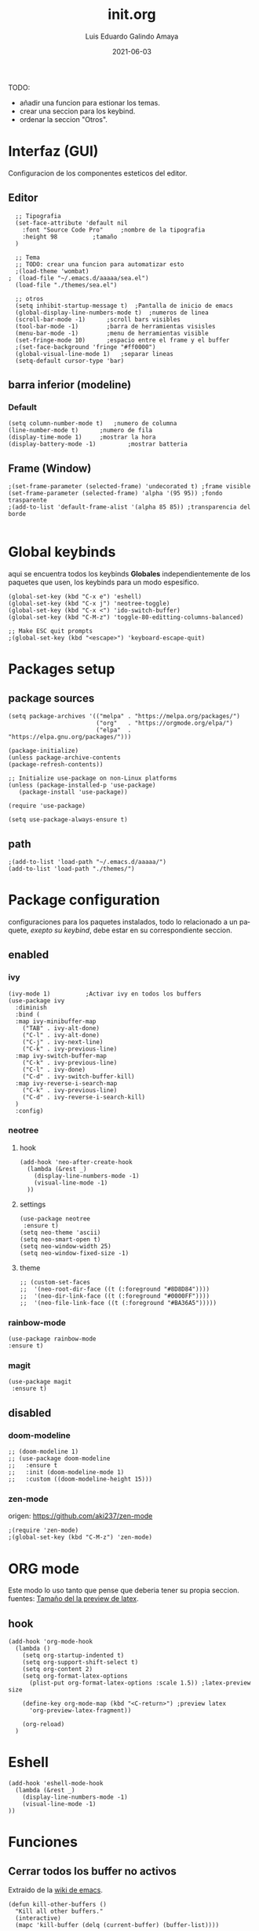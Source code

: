 
#+TITLE:  init.org
#+AUTHOR: Luis Eduardo Galindo Amaya
#+DATE:   2021-06-03                        

#+LANGUAGE: es
#+PROPERTY: header-args :tangle test.el

TODO:
- añadir una funcion para estionar los temas.
- crear una seccion para los keybind.
- ordenar la seccion "Otros".
   
* Interfaz (GUI)
Configuracion de los componentes esteticos del editor.
** Editor
#+BEGIN_SRC elisp
  ;; Tipografia 
  (set-face-attribute 'default nil
    :font "Source Code Pro" 	;nombre de la tipografia
    :height 98			;tamaño
  ) 	

  ;; Tema
  ;; TODO: crear una funcion para automatizar esto
  ;(load-theme 'wombat)
;  (load-file "~/.emacs.d/aaaaa/sea.el")
  (load-file "./themes/sea.el")

  ;; otros
  (setq inhibit-startup-message t)  ;Pantalla de inicio de emacs 
  (global-display-line-numbers-mode t)	;numeros de linea
  (scroll-bar-mode -1)		;scroll bars visibles
  (tool-bar-mode -1)		;barra de herramientas visisles
  (menu-bar-mode -1)		;menu de herramientas visible
  (set-fringe-mode 10)		;espacio entre el frame y el buffer
  ;(set-face-background 'fringe "#ff0000")
  (global-visual-line-mode 1)	;separar lineas 
  (setq-default cursor-type 'bar)
#+END_SRC

** barra inferior (modeline)
*** Default
#+BEGIN_SRC elisp
  (setq column-number-mode t)	;numero de columna 
  (line-number-mode t)		;numero de fila
  (display-time-mode 1)		;mostrar la hora
  (display-battery-mode -1)	        ;mostrar batteria
#+END_SRC

** Frame (Window)
#+BEGIN_SRC elisp
  ;(set-frame-parameter (selected-frame) 'undecorated t) ;frame visible
  (set-frame-parameter (selected-frame) 'alpha '(95 95)) ;fondo trasparente
  ;(add-to-list 'default-frame-alist '(alpha 85 85)) ;transparencia del borde

#+END_SRC

* Global keybinds
aqui se encuentra todos los keybinds *Globales* independientemente de los paquetes que usen, los keybinds para un modo espesifico.
#+BEGIN_SRC elisp
  (global-set-key (kbd "C-x e") 'eshell)
  (global-set-key (kbd "C-x j") 'neotree-toggle)
  (global-set-key (kbd "C-x <") 'ido-switch-buffer)
  (global-set-key (kbd "C-M-z") 'toggle-80-editting-columns-balanced)

  ;; Make ESC quit prompts
  ;(global-set-key (kbd "<escape>") 'keyboard-escape-quit)
#+END_SRC

* Packages setup
** package sources
#+BEGIN_SRC elisp
(setq package-archives '(("melpa" . "https://melpa.org/packages/")
                         ("org"   . "https://orgmode.org/elpa/")
                         ("elpa"  . "https://elpa.gnu.org/packages/")))

(package-initialize)
(unless package-archive-contents
(package-refresh-contents))

;; Initialize use-package on non-Linux platforms
(unless (package-installed-p 'use-package)
   (package-install 'use-package))

(require 'use-package)

(setq use-package-always-ensure t)
#+END_SRC

** path
#+BEGIN_SRC elisp
;(add-to-list 'load-path "~/.emacs.d/aaaaa/")
(add-to-list 'load-path "./themes/")
#+END_SRC

* Package configuration 
configuraciones para los paquetes instalados, todo lo relacionado a un paquete, [[* Global keybinds][exepto su keybind]], debe estar en su correspondiente seccion.
** enabled
*** ivy
#+BEGIN_SRC elisp
  (ivy-mode 1)			;Activar ivy en todos los buffers
  (use-package ivy
    :diminish
    :bind (
    :map ivy-minibuffer-map
      ("TAB" . ivy-alt-done)
      ("C-l" . ivy-alt-done)
      ("C-j" . ivy-next-line)
      ("C-k" . ivy-previous-line)
    :map ivy-switch-buffer-map
      ("C-k" . ivy-previous-line)
      ("C-l" . ivy-done)
      ("C-d" . ivy-switch-buffer-kill)
    :map ivy-reverse-i-search-map
      ("C-k" . ivy-previous-line)
      ("C-d" . ivy-reverse-i-search-kill)
    )
    :config)
#+END_SRC

*** neotree
**** hook
#+BEGIN_SRC elisp
(add-hook 'neo-after-create-hook
  (lambda (&rest _) 
    (display-line-numbers-mode -1)
    (visual-line-mode -1)
  ))
#+END_SRC

**** settings
#+BEGIN_SRC elisp
(use-package neotree
 :ensure t)
(setq neo-theme 'ascii)
(setq neo-smart-open t)
(setq neo-window-width 25)
(setq neo-window-fixed-size -1)
#+END_SRC

**** theme
#+BEGIN_SRC elisp
;; (custom-set-faces
;;  '(neo-root-dir-face ((t (:foreground "#8D8D84"))))
;;  '(neo-dir-link-face ((t (:foreground "#0000FF"))))
;;  '(neo-file-link-face ((t (:foreground "#BA36A5")))))
#+END_SRC

*** rainbow-mode
#+BEGIN_SRC elisp
(use-package rainbow-mode
:ensure t)
#+END_SRC
*** magit 
#+BEGIN_SRC elisp
(use-package magit
 :ensure t)
#+END_SRC
** disabled
*** doom-modeline
#+BEGIN_SRC elisp
;; (doom-modeline 1)
;; (use-package doom-modeline
;;   :ensure t
;;   :init (doom-modeline-mode 1)
;;   :custom ((doom-modeline-height 15)))
#+END_SRC

*** zen-mode
origen: https://github.com/aki237/zen-mode
#+BEGIN_SRC elisp
;(require 'zen-mode)
;(global-set-key (kbd "C-M-z") 'zen-mode)
#+END_SRC

* ORG mode
Este modo lo uso tanto que pense que deberia tener su propia seccion.
fuentes: [[https://emacs.stackexchange.com/questions/19880/font-size-control-of-latex-previews-in-org-files][Tamaño del la preview de latex]].
** hook
#+BEGIN_SRC elisp
  (add-hook 'org-mode-hook
    (lambda ()
      (setq org-startup-indented t)
      (setq org-support-shift-select t)
      (setq org-content 2)
      (setq org-format-latex-options
        (plist-put org-format-latex-options :scale 1.5)) ;latex-preview size

      (define-key org-mode-map (kbd "<C-return>") ;preview latex
        'org-preview-latex-fragment))

      (org-reload)
    )
#+END_SRC

* Eshell
#+BEGIN_SRC elisp
(add-hook 'eshell-mode-hook
  (lambda (&rest _) 
    (display-line-numbers-mode -1)
    (visual-line-mode -1)
))
#+END_SRC
* Funciones
** Cerrar todos los buffer no activos
Extraido de la [[https://www.emacswiki.org/emacs/KillingBuffers#toc2][wiki de emacs]].
#+BEGIN_SRC elisp
(defun kill-other-buffers ()
  "Kill all other buffers."
  (interactive)
  (mapc 'kill-buffer (delq (current-buffer) (buffer-list))))
#+END_SRC

** Insertar la fecha del sistema
extraido de la [[https://www.emacswiki.org/emacs/InsertingTodaysDate][wiki de emacs]].
#+BEGIN_SRC elisp
(defun insert-current-date () (interactive)
  (insert (shell-command-to-string "echo -n $(date +%Y-%m-%d)")))
#+END_SRC

** Margen de 80 columnas
Extraido de [[https://qastack.mx/emacs/147/how-can-i-get-a-ruler-at-column-80][gastack]] desde la pregunta de [[https://gist.github.com/jordonbiondo/aa6d68b680abdb1a5f70][Jordonbiondo]].
#+BEGIN_SRC elisp
(defun toggle-80-editting-columns ()
  "Set the right window margin so the edittable space is only 80 columns."
  (interactive)
  (let ((margins (window-margins)))
    (if (or (car margins) (cdr margins))
        (set-window-margins nil 0 0)
      (set-window-margins nil 0 (max (- (window-width) 80) 0)))))

(defun toggle-80-editting-columns-balanced ()
  "Set both window margins so the edittable space is only 80 columns."
  (interactive)
  (let ((margins (window-margins)))
    (if (or (car margins) (cdr margins))
        (set-window-margins nil 0 0)
      (let* ((change (max (- (window-width) 80) 0))
             (left (/ change 2))
             (right (- change left)))
        (set-window-margins nil left right)))))
#+END_SRC
* Otros
#+BEGIN_SRC elisp
;(desktop-save-mode 1)			;guardar escritorio
;(find-file "~/notes.org")	                ;abrir archivo al iniciar
#+END_SRC
